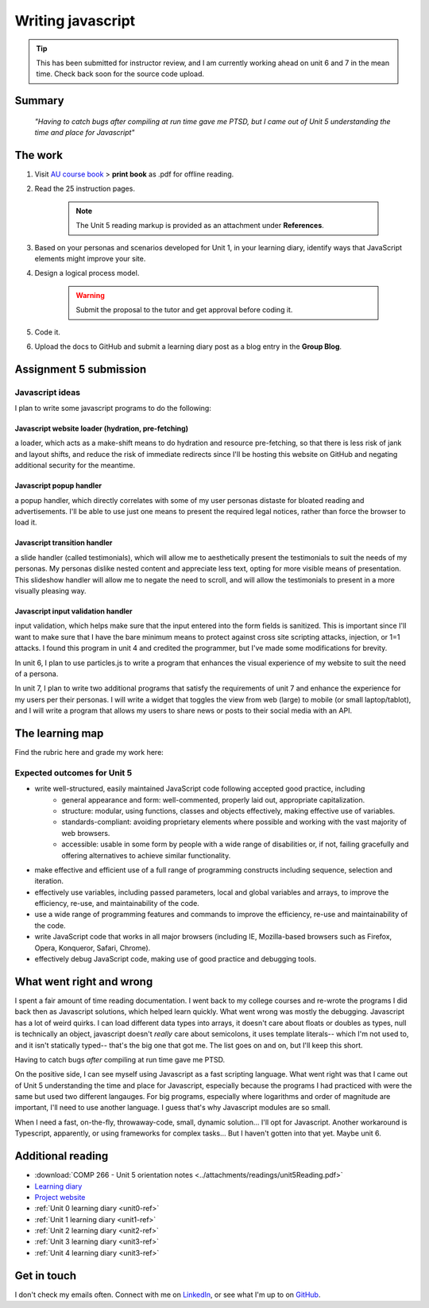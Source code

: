 .. Submitted 08 SEP 2024 - waiting reply for go ahead to code. 
.. Working ahead on unit 6 and 7 in the meantime.

Writing javascript
+++++++++++++++++++

.. _unit5-ref:

.. Tip::
   This has been submitted for instructor review, and I am currently working ahead on unit 6 and 7 in the mean time. Check back soon for the source code upload.


Summary
========

   *"Having to catch bugs after compiling at run time gave me PTSD, but I came out of Unit 5 understanding the time and place for Javascript"*


The work
==========
.. DONE

1. Visit `AU course book <https://scis.lms.athabascau.ca/mod/book/view.php?id=13067>`_ > **print book** as .pdf for offline reading.

2. Read the 25 instruction pages.

    .. Note::
       The Unit 5 reading markup is provided as an attachment under **References**.

3. Based on your personas and scenarios developed for Unit 1, in your learning diary, identify ways that JavaScript elements might improve your site.

4. Design a logical process model.
   
    .. Warning::
       Submit the proposal to the tutor and get approval before coding it.

5. Code it.
   

6. Upload the docs to GitHub and submit a learning diary post as a blog entry in the **Group Blog**.



Assignment 5 submission
========================
.. WAITING

Javascript ideas
------------------

I plan to write some javascript programs to do the following:


Javascript website loader (hydration, pre-fetching)
~~~~~~~~~~~~~~~~~~~~~~~~~~~~~~~~~~~~~~~~~~~~~~~~~~~~

a loader, which acts as a make-shift means to do hydration and resource pre-fetching, so that there is less risk of jank and layout shifts, and reduce the risk of immediate redirects since I'll be hosting this website on GitHub and negating additional security for the meantime. 

.. add image for loader
.. image:: ../images/mockup/COMP266-design-loader.png
   :alt: Flow chart of the loader design.


Javascript popup handler
~~~~~~~~~~~~~~~~~~~~~~~~~

a popup handler, which directly correlates with some of my user personas distaste for bloated reading and advertisements. I'll be able to use just one means to present the required legal notices, rather than force the browser to load it.

.. add image for popup handler
.. image:: ../images/mockup/COMP266-design-popup.png
   :alt: Flow chart of the pop up handler design.


Javascript transition handler
~~~~~~~~~~~~~~~~~~~~~~~~~~~~~~~

a slide handler (called testimonials), which will allow me to aesthetically present the testimonials to suit the needs of my personas. My personas dislike nested content and appreciate less text, opting for more visible means of presentation. This slideshow handler will allow me to negate the need to scroll, and will allow the testimonials to present in a more visually pleasing way.

.. add image for slide handler
.. image:: ../images/mockup/COMP266-design-testimonials.png
   :alt: Flow chart of the testimonial slide handler design.
   

Javascript input validation handler
~~~~~~~~~~~~~~~~~~~~~~~~~~~~~~~~~~~~~

input validation, which helps make sure that the input entered into the form fields is sanitized. This is important since I'll want to make sure that I have the bare minimum means to protect against cross site scripting attacks, injection, or 1=1 attacks. I found this program in unit 4 and credited the programmer, but I've made some modifications for brevity.

.. add image for input validation
.. image:: ../images/mockup/COMP266-design-validation.png
   :alt: Flow chart of input validation design.


In unit 6, I plan to use particles.js to write a program that enhances the visual experience of my website to suit the need of a persona.

In unit 7, I plan to write two additional programs that satisfy the requirements of unit 7 and enhance the experience for my users per their personas. I will write a widget that toggles the view from web (large) to mobile (or small laptop/tablot), and I will write a program that allows my users to share news or posts to their social media with an API.


The learning map
=================
.. for each learning outcome for the unit, explain how you have met it, with reference to the content that you produce (typically your code or other design artifacts).

Find the rubric here and grade my work here:


Expected outcomes for Unit 5
-----------------------------
+ write well-structured, easily maintained JavaScript code following accepted good practice, including
     - general appearance and form: well-commented, properly laid out, appropriate capitalization.
     - structure: modular, using functions, classes and objects effectively, making effective use of variables.
     - standards-compliant: avoiding proprietary elements where possible and working with the vast majority of web browsers.
     - accessible: usable in some form by people with a wide range of disabilities or, if not, failing gracefully and offering alternatives to achieve similar functionality.

+ make effective and efficient use of a full range of programming constructs including sequence, selection and iteration.
+ effectively use variables, including passed parameters, local and global variables and arrays, to improve the efficiency, re-use, and maintainability of the code.
+ use a wide range of programming features and commands to improve the efficiency, re-use and maintainability of the code.
+ write JavaScript code that works in all major browsers (including IE, Mozilla-based browsers such as Firefox, Opera, Konqueror, Safari, Chrome).
+ effectively debug JavaScript code, making use of good practice and debugging tools.



What went right and wrong
==========================

I spent a fair amount of time reading documentation. I went back to my college courses and re-wrote the programs I did back then as Javascript solutions, which helped learn quickly. What went wrong was mostly the debugging. Javascript has a lot of weird quirks. I can load different data types into arrays, it doesn't care about floats or doubles as types, null is technically an object, javascript doesn't *really* care about semicolons, it uses template literals-- which I'm not used to, and it isn't statically typed-- that's the big one that got me. The list goes on and on, but I'll keep this short.

Having to catch bugs *after* compiling at run time gave me PTSD. 

On the positive side, I can see myself using Javascript as a fast scripting language. What went right was that I came out of Unit 5 understanding the time and place for Javascript, especially because the programs I had practiced with were the same but used two different langauges. For big programs, especially where logarithms and order of magnitude are important, I'll need to use another language. I guess that's why Javascript modules are so small.

When I need a fast, on-the-fly, throwaway-code, small, dynamic solution... I'll opt for Javascript. Another workaround is Typescript, apparently, or using frameworks for complex tasks... But I haven't gotten into that yet. Maybe unit 6.


Additional reading
===================

+ :download:`COMP 266 - Unit 5 orientation notes <../attachments/readings/unit5Reading.pdf>`
+ `Learning diary <https://github.com/hectorbarquero/university-COMP266>`_
+ `Project website <https://github.com/hectorbarquero/portfolio>`_
+ :ref:`Unit 0 learning diary <unit0-ref>`
+ :ref:`Unit 1 learning diary <unit1-ref>`
+ :ref:`Unit 2 learning diary <unit2-ref>`
+ :ref:`Unit 3 learning diary <unit3-ref>`
+ :ref:`Unit 4 learning diary <unit3-ref>`


Get in touch
=============

I don't check my emails often. Connect with me on `LinkedIn <https://www.linkedin.com/in/hectorbarquero>`_, or see what I'm up to on `GitHub <https://github.com/hectorbarquero>`_.
